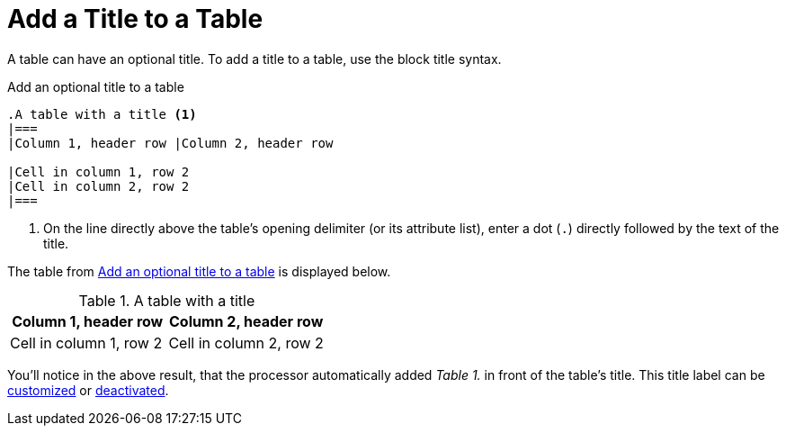= Add a Title to a Table
:navtitle: Add a Title
// TODO/FIX: When soft unset is used from the Antora playbook, and then the attribute is reset in the document, it doesn't use the default value, so "Table" has to be explicitly assigned. Otherwise the label is simply the incremented number (i.e., "1.").
:table-caption: Table

A table can have an optional title.
To add a title to a table, use the block title syntax.

.Add an optional title to a table
[source#ex-title]
----
.A table with a title <1>
|===
|Column 1, header row |Column 2, header row

|Cell in column 1, row 2
|Cell in column 2, row 2
|===
----
. On the line directly above the table's opening delimiter (or its attribute list), enter a dot (`.`) directly followed by the text of the title.

The table from <<ex-title>> is displayed below.

.A table with a title
|===
|Column 1, header row |Column 2, header row

|Cell in column 1, row 2
|Cell in column 2, row 2
|===

You'll notice in the above result, that the processor automatically added _Table 1._ in front of the table's title.
This title label can be xref:customize-title-label.adoc[customized] or xref:turn-off-title-label.adoc[deactivated].
